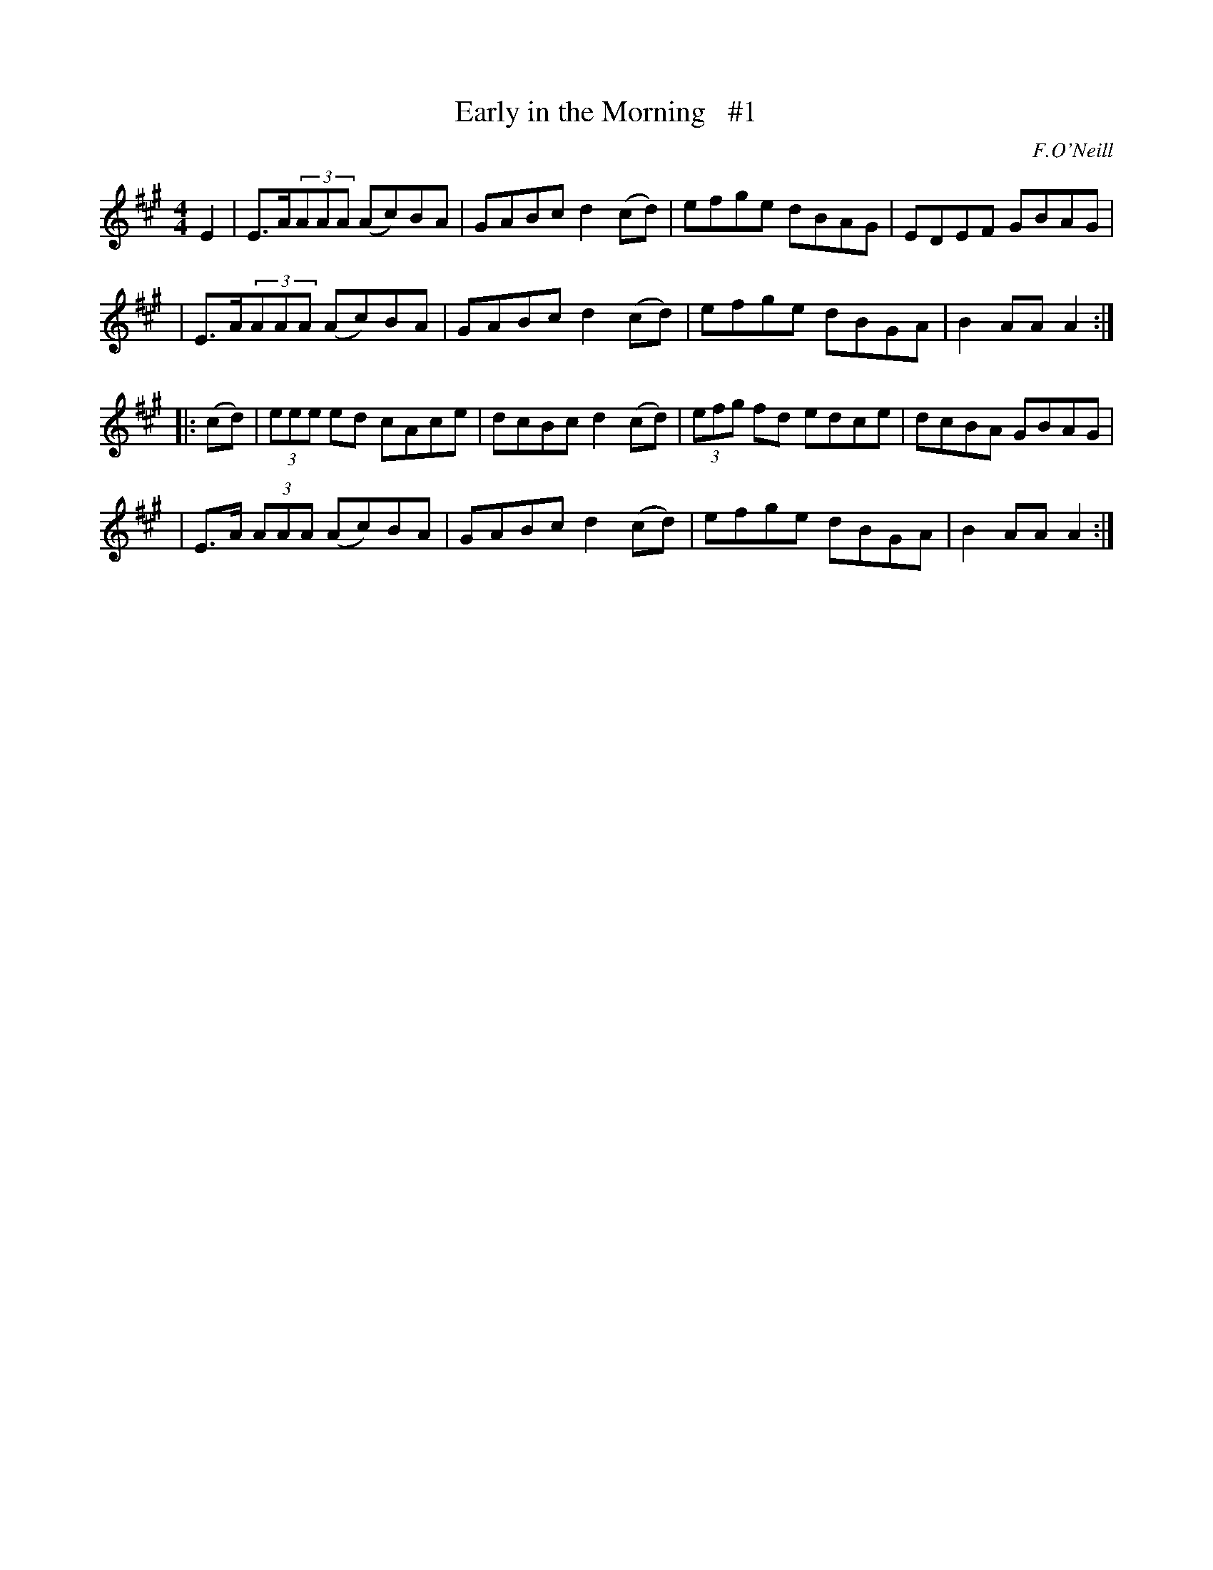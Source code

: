 X: 1676
T: Early in the Morning   #1
R: hornpipe, reel
%S: s:4 b:16(4+4+4+4)
B: O'Neill's 1850 #1676
O: F.O'Neill
M: 4/4
L: 1/8
K: A
E2 \
| E>A(3AAA (Ac)BA | GABc d2(cd) | efge dBAG | EDEF GBAG |
| E>A(3AAA (Ac)BA | GABc d2(cd) | efge dBGA | B2AA A2 :|
|: (cd) \
| (3eee  ed   cAce | dcBc d2(cd) | (3efg fd edce | dcBA GBAG |
| E>A (3AAA (Ac)BA | GABc d2(cd) | efge     dBGA | B2AA A2 :|
